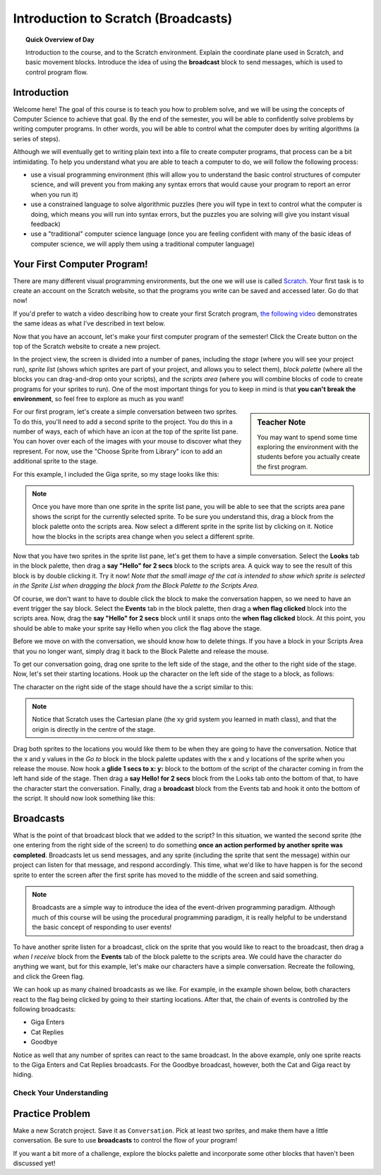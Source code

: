 Introduction to Scratch (Broadcasts)
============================================

.. topic:: Quick Overview of Day

    Introduction to the course, and to the Scratch environment. Explain the coordinate plane used in Scratch, and basic movement blocks. Introduce the idea of using the **broadcast** block to send messages, which is used to control program flow.


.. reveal:: curriculum_addressed
    :showtitle: Curriculum Objectives Addressed In This Section

    - **CS20-CP1** Apply various problem-solving strategies to solve programming problems throughout Computer Science 20.
    - **CS20-FP2** Investigate how control structures affect program flow.


Introduction
----------------------------

Welcome here! The goal of this course is to teach you how to problem solve, and we will be using the concepts of Computer Science to achieve that goal. By the end of the semester, you will be able to confidently solve problems by writing computer programs. In other words, you will be able to control what the computer does by writing algorithms (a series of steps). 

Although we will eventually get to writing plain text into a file to create computer programs, that process can be a bit intimidating. To help you understand what you are able to teach a computer to do, we will follow the following process:

- use a visual programming environment (this will allow you to understand the basic control structures of computer science, and will prevent you from making any syntax errors that would cause your program to report an error when you run it)
- use a constrained language to solve algorithmic puzzles (here you will type in text to control what the computer is doing, which means you will run into syntax errors, but the puzzles you are solving will give you instant visual feedback)
- use a "traditional" computer science language (once you are feeling confident with many of the basic ideas of computer science, we will apply them using a traditional computer language)


Your First Computer Program!
----------------------------

There are many different visual programming environments, but the one we will use is called `Scratch <https://scratch.mit.edu/>`_. Your first task is to create an account on the Scratch website, so that the programs you write can be saved and accessed later. Go do that now!

If you'd prefer to watch a video describing how to create your first Scratch program, `the following video <https://www.youtube.com/watch?v=pJYCRtSDJSk>`_ demonstrates the same ideas as what I've described in text below.

.. youtube:: pJYCRtSDJSk
    :height: 315
    :width: 560
    :align: left
    :http: https

Now that you have an account, let's make your first computer program of the semester! Click the Create button on the top of the Scratch website to create a new project. 

.. image:: images/scratch_create.png

In the project view, the screen is divided into a number of panes, including the *stage* (where you will see your project run), *sprite list* (shows which sprites are part of your project, and allows you to select them), *block palette* (where all the blocks you can drag-and-drop onto your scripts), and the *scripts area* (where you will combine blocks of code to create programs for your sprites to run). One of the most important things for you to keep in mind is that **you can't break the environment**, so feel free to explore as much as you want!

.. image:: images/scratch_areas.png

.. sidebar:: Teacher Note

    You may want to spend some time exploring the environment with the students before you actually create the first program.

For our first program, let's create a simple conversation between two sprites. To do this, you'll need to add a second sprite to the project. You do this in a number of ways, each of which have an icon at the top of the sprite list pane. You can hover over each of the images with your mouse to discover what they represent. For now, use the "Choose Sprite from Library" icon to add an additional sprite to the stage. 

.. image:: images/scratch_add_new_sprite_from_library.png

For this example, I included the Giga sprite, so my stage looks like this:

.. image:: images/scratch_initial_characters.png

.. note:: Once you have more than one sprite in the sprite list pane, you will be able to see that the scripts area pane shows the script for the currently selected sprite. To be sure you understand this, drag a block from the block palette onto the scripts area. Now select a different sprite in the sprite list by clicking on it. Notice how the blocks in the scripts area change when you select a different sprite.

Now that you have two sprites in the sprite list pane, let's get them to have a simple conversation. Select the **Looks** tab in the block palette, then drag a **say "Hello" for 2 secs** block to the scripts area. A quick way to see the result of this block is by double clicking it. Try it now! *Note that the small image of the cat is intended to show which sprite is selected in the Sprite List when dragging the block from the Block Palette to the Scripts Area.*

.. image:: images/scratch_say_block.png

Of course, we don't want to have to double click the block to make the conversation happen, so we need to have an event trigger the say block. Select the **Events** tab in the block palette, then drag a **when flag clicked** block into the scripts area. Now, drag the **say "Hello" for 2 secs** block until it snaps onto the **when flag clicked** block. At this point, you should be able to make your sprite say Hello when you click the flag above the stage.

.. image:: images/scratch_blocks_connected.png

Before we move on with the conversation, we should know how to delete things. If you have a block in your Scripts Area that you no longer want, simply drag it back to the Block Palette and release the mouse.

.. image:: images/scratch_deleting_a_block.gif

To get our conversation going, drag one sprite to the left side of the stage, and the other to the right side of the stage. Now, let's set their starting locations. Hook up the character on the left side of the stage to a block, as follows:

.. image:: images/scratch_goTo_1.png

The character on the right side of the stage should have the a script similar to this:

.. image:: images/scratch_goTo_2.png

.. note:: Notice that Scratch uses the Cartesian plane (the xy grid system you learned in math class), and that the origin is directly in the centre of the stage.

Drag both sprites to the locations you would like them to be when they are going to have the conversation. Notice that the x and y values in the *Go to* block in the block palette updates with the x and y locations of the sprite when you release the mouse. Now hook a **glide 1 secs to x: y:** block to the bottom of the script of the character coming in from the left hand side of the stage. Then drag a **say Hello! for 2 secs** block from the Looks tab onto the bottom of that, to have the character start the conversation. Finally, drag a **broadcast** block from the Events tab and hook it onto the bottom of the script. It should now look something like this:

.. image:: images/scratch_goTo_andGlide.png

Broadcasts
----------

What is the point of that broadcast block that we added to the script? In this situation, we wanted the second sprite (the one entering from the right side of the screen) to do something **once an action performed by another sprite was completed**. Broadcasts let us send messages, and any sprite (including the sprite that sent the message) within our project can listen for that message, and respond accordingly. This time, what we'd like to have happen is for the second sprite to enter the screen after the first sprite has moved to the middle of the screen and said something.

.. note:: Broadcasts are a simple way to introduce the idea of the event-driven programming paradigm. Although much of this course will be using the procedural programming paradigm, it is really helpful to be understand the basic concept of responding to user events!

To have another sprite listen for a broadcast, click on the sprite that you would like to react to the broadcast, then drag a *when I receive* block from the **Events** tab of the block palette to the scripts area. We could have the character do anything we want, but for this example, let's make our characters have a simple conversation. Recreate the following, and click the Green flag.

.. image:: images/scratch_when_i_receive.png

We can hook up as many chained broadcasts as we like. For example, in the example shown below, both characters react to the flag being clicked by going to their starting locations. After that, the chain of events is controlled by the following broadcasts:

- Giga Enters
- Cat Replies
- Goodbye

.. image:: images/scratch_conversation_complete.png

Notice as well that any number of sprites can react to the same broadcast. In the above example, only one sprite reacts to the Giga Enters and Cat Replies broadcasts. For the Goodbye broadcast, however, both the Cat and Giga react by hiding.

Check Your Understanding
~~~~~~~~~~~~~~~~~~~~~~~~~

.. mchoice:: scratch_broadcast_check_1
   :answer_a: The current sprite would say "Go"
   :answer_b: The current sprite would say "Go", then say "Green!"
   :answer_c: The current sprite would say "Green!", then say "Go"
   :answer_d: The current sprite would say "Green!"
   :correct: b
   :feedback_a: Although this would happen, it is not the only thing! Consider what happens when the broadcast is sent.
   :feedback_b: Yes! The sprite would say "Go" for 1 second, then broadcast <em>first</em>, which it would respond to by saying "Green!" for 1 second.
   :feedback_c: No, it will say "Go" first (since that is the first thing in the chunk of code that executes when the flag is clicked).
   :feedback_d: It will do this, but it will say "Go" first (since that is the first thing in the chunk of code that executes when the flag is clicked).

   What would happen when you click the green flag, given the code below?

   .. image:: images/scratch_broadcast_check_1.png
   
   
.. mchoice:: scratch_broadcast_check_2
   :answer_a: The current sprite would say "Go" for 1 second, say "Green!" for 1 second, then move 10 steps.
   :answer_b: The current sprite would say "Go" for 1 second, move 10 steps, then say "Green!" for 1 second after the sprite stops moving.
   :answer_c: The current sprite would say "Go" for 1 second, then simultaneously move 10 steps and say "Green!" for 1 second.
   :correct: c
   :feedback_a: No, sending the broadcast will will cause the second chunk of blocks to execute, but will not stop the first chunk of code from continuing to execute. In other words, Scratch will not wait for the broadcast to be resolved before completing the rest of the chunk of code (in this case, the move 10 steps block). 
   :feedback_b: No, both the say "Green" block and the move 10 steps block will happen simultaneously.
   :feedback_c: Yes, sending the broadcast will will cause the second chunk of blocks to execute, but will not stop the first chunk of code from continuing to execute.

   What would happen when you click the green flag, given the code below?

   .. image:: images/scratch_broadcast_check_2.png
   


.. mchoice:: scratch_broadcast_check_3
   :answer_a: The current sprite would say "Go" for 1 second, say "Green!" for 1 second, then move 10 steps.
   :answer_b: The current sprite would say "Go" for 1 second, move 10 steps, then say "Green!" for 1 second after the sprite stops moving.
   :answer_c: The current sprite would say "Go" for 1 second, then simultaneously move 10 steps and say "Green!" for 1 second.
   :correct: a
   :feedback_a: Yes! Since we are now using a broadcast and wait block, Scratch will pause the execution of the chunk of code that sent the broadcast until all scripts that reacted to the broadcast being sent have finished executing. 
   :feedback_b: No, the broadcast happens before the move, so the sprite will say "Green" before it moves.
   :feedback_c: No, since we are using a broadcast and wait block, the two scripts will not run simultaneously this time.

   What would happen when you click the green flag, given the code below?

   .. image:: images/scratch_broadcast_check_3.png
   





Practice Problem
-----------------

Make a new Scratch project. Save it as ``Conversation``. Pick at least two sprites, and make them have a little conversation. Be sure to use **broadcasts** to control the flow of your program!

If you want a bit more of a challenge, explore the blocks palette and incorporate some other blocks that haven't been discussed yet!
